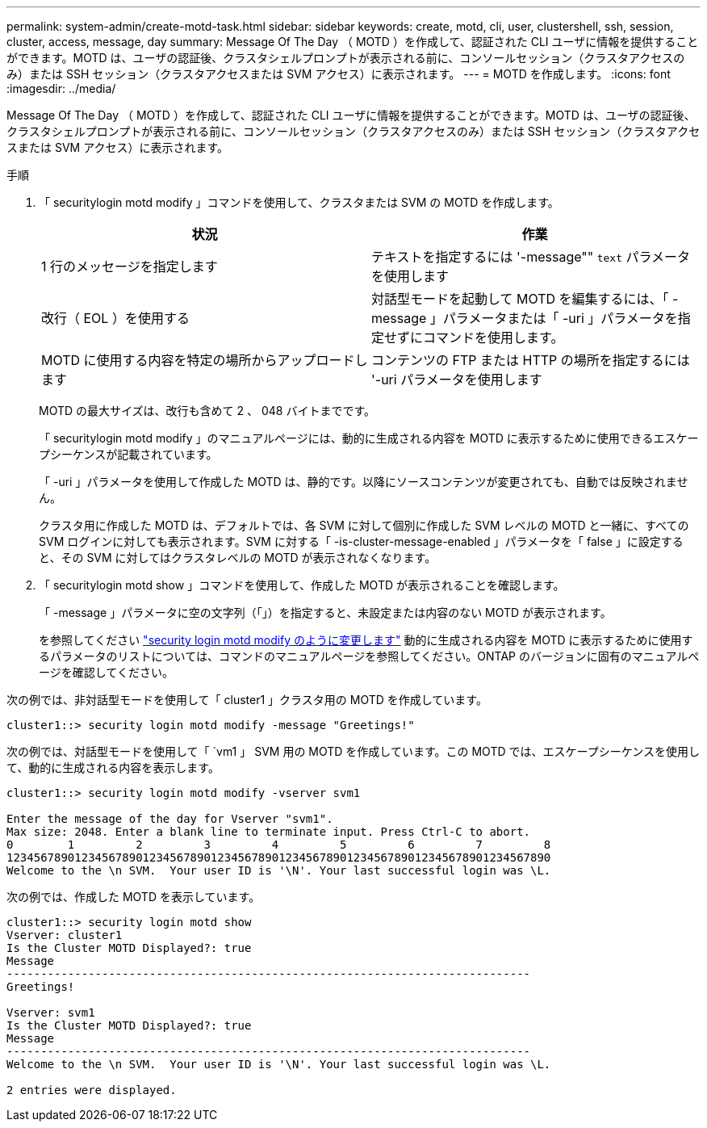 ---
permalink: system-admin/create-motd-task.html 
sidebar: sidebar 
keywords: create, motd, cli, user, clustershell, ssh, session, cluster, access, message, day 
summary: Message Of The Day （ MOTD ）を作成して、認証された CLI ユーザに情報を提供することができます。MOTD は、ユーザの認証後、クラスタシェルプロンプトが表示される前に、コンソールセッション（クラスタアクセスのみ）または SSH セッション（クラスタアクセスまたは SVM アクセス）に表示されます。 
---
= MOTD を作成します。
:icons: font
:imagesdir: ../media/


[role="lead"]
Message Of The Day （ MOTD ）を作成して、認証された CLI ユーザに情報を提供することができます。MOTD は、ユーザの認証後、クラスタシェルプロンプトが表示される前に、コンソールセッション（クラスタアクセスのみ）または SSH セッション（クラスタアクセスまたは SVM アクセス）に表示されます。

.手順
. 「 securitylogin motd modify 」コマンドを使用して、クラスタまたは SVM の MOTD を作成します。
+
|===
| 状況 | 作業 


 a| 
1 行のメッセージを指定します
 a| 
テキストを指定するには '-message"" [.code]`text` パラメータを使用します



 a| 
改行（ EOL ）を使用する
 a| 
対話型モードを起動して MOTD を編集するには、「 -message 」パラメータまたは「 -uri 」パラメータを指定せずにコマンドを使用します。



 a| 
MOTD に使用する内容を特定の場所からアップロードします
 a| 
コンテンツの FTP または HTTP の場所を指定するには '-uri パラメータを使用します

|===
+
MOTD の最大サイズは、改行も含めて 2 、 048 バイトまでです。

+
「 securitylogin motd modify 」のマニュアルページには、動的に生成される内容を MOTD に表示するために使用できるエスケープシーケンスが記載されています。

+
「 -uri 」パラメータを使用して作成した MOTD は、静的です。以降にソースコンテンツが変更されても、自動では反映されません。

+
クラスタ用に作成した MOTD は、デフォルトでは、各 SVM に対して個別に作成した SVM レベルの MOTD と一緒に、すべての SVM ログインに対しても表示されます。SVM に対する「 -is-cluster-message-enabled 」パラメータを「 false 」に設定すると、その SVM に対してはクラスタレベルの MOTD が表示されなくなります。

. 「 securitylogin motd show 」コマンドを使用して、作成した MOTD が表示されることを確認します。
+
「 -message 」パラメータに空の文字列（「」）を指定すると、未設定または内容のない MOTD が表示されます。

+
を参照してください https://docs.netapp.com/ontap-9/topic/com.netapp.doc.dot-cm-cmpr-980/security%5F%5Flogin%5F%5Fmotd%5F%5Fmodify.html["security login motd modify のように変更します"] 動的に生成される内容を MOTD に表示するために使用するパラメータのリストについては、コマンドのマニュアルページを参照してください。ONTAP のバージョンに固有のマニュアルページを確認してください。



次の例では、非対話型モードを使用して「 cluster1 」クラスタ用の MOTD を作成しています。

[listing]
----
cluster1::> security login motd modify -message "Greetings!"
----
次の例では、対話型モードを使用して「 `vm1 」 SVM 用の MOTD を作成しています。この MOTD では、エスケープシーケンスを使用して、動的に生成される内容を表示します。

[listing]
----
cluster1::> security login motd modify -vserver svm1

Enter the message of the day for Vserver "svm1".
Max size: 2048. Enter a blank line to terminate input. Press Ctrl-C to abort.
0        1         2         3         4         5         6         7         8
12345678901234567890123456789012345678901234567890123456789012345678901234567890
Welcome to the \n SVM.  Your user ID is '\N'. Your last successful login was \L.
----
次の例では、作成した MOTD を表示しています。

[listing]
----
cluster1::> security login motd show
Vserver: cluster1
Is the Cluster MOTD Displayed?: true
Message
-----------------------------------------------------------------------------
Greetings!

Vserver: svm1
Is the Cluster MOTD Displayed?: true
Message
-----------------------------------------------------------------------------
Welcome to the \n SVM.  Your user ID is '\N'. Your last successful login was \L.

2 entries were displayed.
----